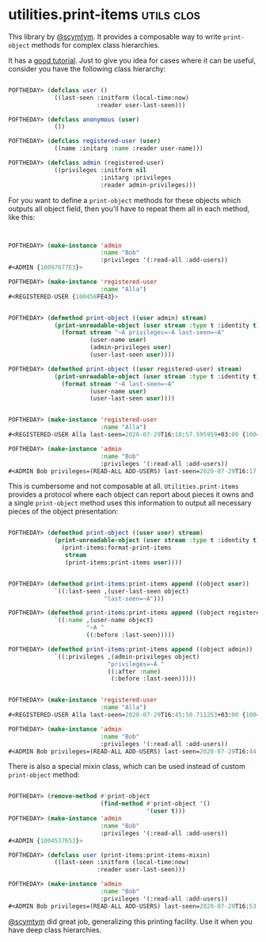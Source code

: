 * utilities.print-items :utils:clos:
:PROPERTIES:
:Documentation: :)
:Docstrings: :)
:Tests:    :)
:Examples: :)
:RepositoryActivity: :)
:CI:       :)
:END:

This library by [[https://twitter.com/scymtym][@scymtym]]. It provides a composable way to write
~print-object~ methods for complex class hierarchies.

It has a [[https://github.com/scymtym/utilities.print-items][good tutorial]]. Just to give you idea for cases where it can be
useful, consider you have the following class hierarchy:

#+begin_src lisp

POFTHEDAY> (defclass user ()
             ((last-seen :initform (local-time:now)
                         :reader user-last-seen)))

POFTHEDAY> (defclass anonymous (user)
             ())

POFTHEDAY> (defclass registered-user (user)
             ((name :initarg :name :reader user-name)))

POFTHEDAY> (defclass admin (registered-user)
             ((privileges :initform nil
                          :initarg :privileges
                          :reader admin-privileges)))

#+end_src

For you want to define a ~print-object~ methods for these objects which
outputs all object field, then you'll have to repeat them all in each
method, like this:

#+begin_src lisp


POFTHEDAY> (make-instance 'admin
                          :name "Bob"
                          :privileges '(:read-all :add-users))
#<ADMIN {10097677E3}>

POFTHEDAY> (make-instance 'registered-user
                          :name "Alla")
#<REGISTERED-USER {100458FE43}>


POFTHEDAY> (defmethod print-object ((user admin) stream)
             (print-unreadable-object (user stream :type t :identity t)
               (format stream "~A privileges=~A last-seen=~A"
                       (user-name user)
                       (admin-privileges user)
                       (user-last-seen user))))

POFTHEDAY> (defmethod print-object ((user registered-user) stream)
             (print-unreadable-object (user stream :type t :identity t)
               (format stream "~A last-seen=~A"
                       (user-name user)
                       (user-last-seen user))))


POFTHEDAY> (make-instance 'registered-user
                          :name "Alla")
#<REGISTERED-USER Alla last-seen=2020-07-29T16:18:57.595959+03:00 {100489DD43}>

POFTHEDAY> (make-instance 'admin
                          :name "Bob"
                          :privileges '(:read-all :add-users))
#<ADMIN Bob privileges=(READ-ALL ADD-USERS) last-seen=2020-07-29T16:17:15.458722+03:00 {10044E9183}>

#+end_src

This is cumbersome and not composable at all. ~Utilities.print-items~
provides a protocol where each object can report about pieces it owns
and a single ~print-object~ method uses this information to output all
necessary pieces of the object presentation:

#+begin_src lisp

POFTHEDAY> (defmethod print-object ((user user) stream)
             (print-unreadable-object (user stream :type t :identity t)
               (print-items:format-print-items
                stream
                (print-items:print-items user))))


POFTHEDAY> (defmethod print-items:print-items append ((object user))
             `((:last-seen ,(user-last-seen object)
                           "last-seen=~A")))

POFTHEDAY> (defmethod print-items:print-items append ((object registered-user))
             `((:name ,(user-name object)
                      "~A "
                      ((:before :last-seen)))))

POFTHEDAY> (defmethod print-items:print-items append ((object admin))
             `((:privileges ,(admin-privileges object)
                            "privileges=~A "
                            ((:after :name)
                             (:before :last-seen)))))


POFTHEDAY> (make-instance 'registered-user
                          :name "Alla")
#<REGISTERED-USER Alla last-seen=2020-07-29T16:45:50.711253+03:00 {100441F9C3}>

POFTHEDAY> (make-instance 'admin
                          :name "Bob"
                          :privileges '(:read-all :add-users))
#<ADMIN Bob privileges=(READ-ALL ADD-USERS) last-seen=2020-07-29T16:44:27.433569+03:00 {100440A133}>

#+end_src

There is also a special mixin class, which can be used instead of custom
~print-object~ method:

#+begin_src lisp

POFTHEDAY> (remove-method #'print-object
                          (find-method #'print-object '()
                                       '(user t)))
POFTHEDAY> (make-instance 'admin
                          :name "Bob"
                          :privileges '(:read-all :add-users))
#<ADMIN {1004537653}>

POFTHEDAY> (defclass user (print-items:print-items-mixin)
             ((last-seen :initform (local-time:now)
                         :reader user-last-seen)))

POFTHEDAY> (make-instance 'admin
                          :name "Bob"
                          :privileges '(:read-all :add-users))
#<ADMIN Bob privileges=(READ-ALL ADD-USERS) last-seen=2020-07-29T16:53:56.089722+03:00 {10073D2FF3}>

#+end_src

[[https://twitter.com/scymtym][@scymtym]] did great job, generalizing this printing facility. Use it when
you have deep class hierarchies.
